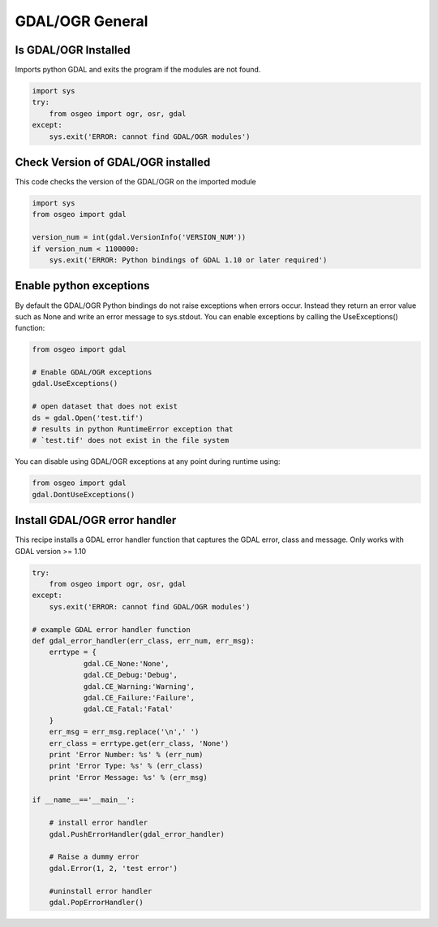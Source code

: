 GDAL/OGR General
================

Is GDAL/OGR Installed
-----------------------
Imports python GDAL and exits the program if the modules are not found.

.. code-block:: python

    import sys
    try:
        from osgeo import ogr, osr, gdal
    except:
        sys.exit('ERROR: cannot find GDAL/OGR modules')


Check Version of GDAL/OGR installed
-------------------------------------
This code checks the version of the GDAL/OGR on the imported module

.. code-block:: python

    import sys
    from osgeo import gdal

    version_num = int(gdal.VersionInfo('VERSION_NUM'))
    if version_num < 1100000:
        sys.exit('ERROR: Python bindings of GDAL 1.10 or later required')


Enable python exceptions
--------------------------
By default the GDAL/OGR Python bindings do not raise exceptions when errors occur. Instead they return an error value
such as None and write an error message to sys.stdout. You can enable exceptions by calling the UseExceptions() function:
    
.. code-block:: python

    from osgeo import gdal
    
    # Enable GDAL/OGR exceptions
    gdal.UseExceptions()
    
    # open dataset that does not exist
    ds = gdal.Open('test.tif')
    # results in python RuntimeError exception that 
    # `test.tif' does not exist in the file system

You can disable using GDAL/OGR exceptions at any point during runtime using:

.. code-block:: python

    from osgeo import gdal
    gdal.DontUseExceptions()

Install GDAL/OGR error handler
-------------------------------------------------
This recipe installs a GDAL error handler function that captures the GDAL error, class and message.
Only works with GDAL version >= 1.10

.. code-block:: python

    try:
        from osgeo import ogr, osr, gdal
    except:
        sys.exit('ERROR: cannot find GDAL/OGR modules')

    # example GDAL error handler function
    def gdal_error_handler(err_class, err_num, err_msg):
        errtype = {
                gdal.CE_None:'None',
                gdal.CE_Debug:'Debug',
                gdal.CE_Warning:'Warning',
                gdal.CE_Failure:'Failure',
                gdal.CE_Fatal:'Fatal'
        }
        err_msg = err_msg.replace('\n',' ')
        err_class = errtype.get(err_class, 'None')
        print 'Error Number: %s' % (err_num)
        print 'Error Type: %s' % (err_class)
        print 'Error Message: %s' % (err_msg)
        
    if __name__=='__main__':
        
        # install error handler
        gdal.PushErrorHandler(gdal_error_handler)
        
        # Raise a dummy error
        gdal.Error(1, 2, 'test error')

        #uninstall error handler
        gdal.PopErrorHandler()


